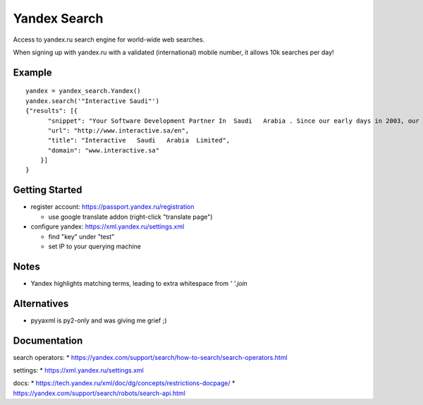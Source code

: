 =============
Yandex Search
=============

.. image:: https://img.shields.io/pypi/v/yandex-search.svg
        :target: https://pypi.python.org/pypi/yandex-search

.. image:: https://img.shields.io/travis/fluquid/yandex-search.svg
        :target: https://travis-ci.org/fluquid/yandex-search

.. image:: https://codecov.io/github/fluquid/yandex-search/coverage.svg?branch=master
    :alt: Coverage Status
    :target: https://codecov.io/github/fluquid/yandex-search

Access to yandex.ru search engine for world-wide web searches.

When signing up with yandex.ru with a validated (international) mobile number, it allows 10k searches per day!

Example
-------

::

    yandex = yandex_search.Yandex()
    yandex.search('"Interactive Saudi"')
    {"results": [{
          "snippet": "Your Software Development Partner In  Saudi   Arabia . Since our early days in 2003, our main goal in  Interactive   Saudi   Arabia  has been: \"To earn customer respect and maintain long-term loyalty\".",
          "url": "http://www.interactive.sa/en",
          "title": "Interactive   Saudi   Arabia  Limited",
          "domain": "www.interactive.sa"
        }]
    }

Getting Started
---------------
* register account: https://passport.yandex.ru/registration

  * use google translate addon (right-click "translate page")

* configure yandex: https://xml.yandex.ru/settings.xml

  * find "key" under "test"
  * set IP to your querying machine


Notes
-----
* Yandex highlights matching terms, leading to extra whitespace from `' '.join`

Alternatives
------------
* pyyaxml is py2-only and was giving me grief ;)

Documentation
-------------
search operators:
* https://yandex.com/support/search/how-to-search/search-operators.html

settings:
* https://xml.yandex.ru/settings.xml

docs:
* https://tech.yandex.ru/xml/doc/dg/concepts/restrictions-docpage/
* https://yandex.com/support/search/robots/search-api.html
